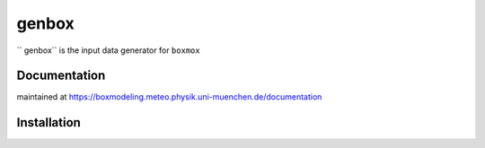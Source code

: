 =======
genbox
=======

`` genbox`` is the input data generator for ``boxmox``

Documentation
=============

maintained at https://boxmodeling.meteo.physik.uni-muenchen.de/documentation

Installation
============